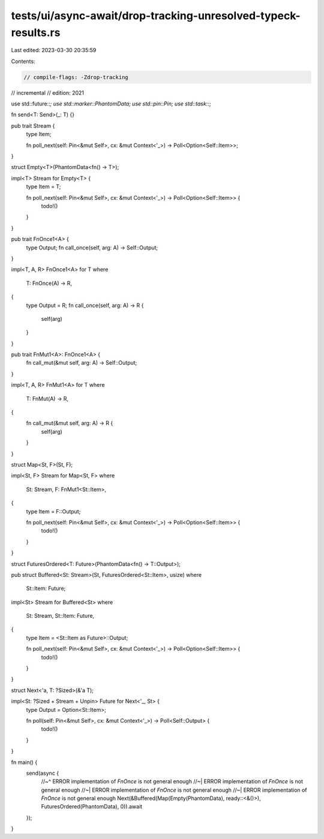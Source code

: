 tests/ui/async-await/drop-tracking-unresolved-typeck-results.rs
===============================================================

Last edited: 2023-03-30 20:35:59

Contents:

.. code-block:: rs

    // compile-flags: -Zdrop-tracking
// incremental
// edition: 2021

use std::future::*;
use std::marker::PhantomData;
use std::pin::Pin;
use std::task::*;

fn send<T: Send>(_: T) {}

pub trait Stream {
    type Item;

    fn poll_next(self: Pin<&mut Self>, cx: &mut Context<'_>) -> Poll<Option<Self::Item>>;
}

struct Empty<T>(PhantomData<fn() -> T>);

impl<T> Stream for Empty<T> {
    type Item = T;

    fn poll_next(self: Pin<&mut Self>, cx: &mut Context<'_>) -> Poll<Option<Self::Item>> {
        todo!()
    }
}

pub trait FnOnce1<A> {
    type Output;
    fn call_once(self, arg: A) -> Self::Output;
}

impl<T, A, R> FnOnce1<A> for T
where
    T: FnOnce(A) -> R,
{
    type Output = R;
    fn call_once(self, arg: A) -> R {
        self(arg)
    }
}

pub trait FnMut1<A>: FnOnce1<A> {
    fn call_mut(&mut self, arg: A) -> Self::Output;
}

impl<T, A, R> FnMut1<A> for T
where
    T: FnMut(A) -> R,
{
    fn call_mut(&mut self, arg: A) -> R {
        self(arg)
    }
}

struct Map<St, F>(St, F);

impl<St, F> Stream for Map<St, F>
where
    St: Stream,
    F: FnMut1<St::Item>,
{
    type Item = F::Output;

    fn poll_next(self: Pin<&mut Self>, cx: &mut Context<'_>) -> Poll<Option<Self::Item>> {
        todo!()
    }
}

struct FuturesOrdered<T: Future>(PhantomData<fn() -> T::Output>);

pub struct Buffered<St: Stream>(St, FuturesOrdered<St::Item>, usize)
where
    St::Item: Future;

impl<St> Stream for Buffered<St>
where
    St: Stream,
    St::Item: Future,
{
    type Item = <St::Item as Future>::Output;

    fn poll_next(self: Pin<&mut Self>, cx: &mut Context<'_>) -> Poll<Option<Self::Item>> {
        todo!()
    }
}

struct Next<'a, T: ?Sized>(&'a T);

impl<St: ?Sized + Stream + Unpin> Future for Next<'_, St> {
    type Output = Option<St::Item>;

    fn poll(self: Pin<&mut Self>, cx: &mut Context<'_>) -> Poll<Self::Output> {
        todo!()
    }
}

fn main() {
    send(async {
        //~^ ERROR implementation of `FnOnce` is not general enough
        //~| ERROR implementation of `FnOnce` is not general enough
        //~| ERROR implementation of `FnOnce` is not general enough
        //~| ERROR implementation of `FnOnce` is not general enough
        Next(&Buffered(Map(Empty(PhantomData), ready::<&()>), FuturesOrdered(PhantomData), 0)).await
    });
}


